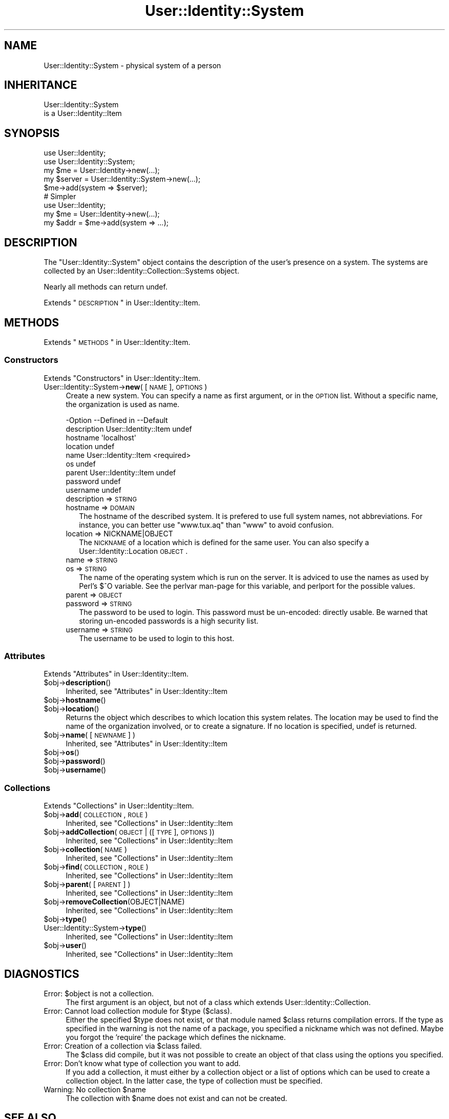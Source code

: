 .\" Automatically generated by Pod::Man 2.22 (Pod::Simple 3.07)
.\"
.\" Standard preamble:
.\" ========================================================================
.de Sp \" Vertical space (when we can't use .PP)
.if t .sp .5v
.if n .sp
..
.de Vb \" Begin verbatim text
.ft CW
.nf
.ne \\$1
..
.de Ve \" End verbatim text
.ft R
.fi
..
.\" Set up some character translations and predefined strings.  \*(-- will
.\" give an unbreakable dash, \*(PI will give pi, \*(L" will give a left
.\" double quote, and \*(R" will give a right double quote.  \*(C+ will
.\" give a nicer C++.  Capital omega is used to do unbreakable dashes and
.\" therefore won't be available.  \*(C` and \*(C' expand to `' in nroff,
.\" nothing in troff, for use with C<>.
.tr \(*W-
.ds C+ C\v'-.1v'\h'-1p'\s-2+\h'-1p'+\s0\v'.1v'\h'-1p'
.ie n \{\
.    ds -- \(*W-
.    ds PI pi
.    if (\n(.H=4u)&(1m=24u) .ds -- \(*W\h'-12u'\(*W\h'-12u'-\" diablo 10 pitch
.    if (\n(.H=4u)&(1m=20u) .ds -- \(*W\h'-12u'\(*W\h'-8u'-\"  diablo 12 pitch
.    ds L" ""
.    ds R" ""
.    ds C` ""
.    ds C' ""
'br\}
.el\{\
.    ds -- \|\(em\|
.    ds PI \(*p
.    ds L" ``
.    ds R" ''
'br\}
.\"
.\" Escape single quotes in literal strings from groff's Unicode transform.
.ie \n(.g .ds Aq \(aq
.el       .ds Aq '
.\"
.\" If the F register is turned on, we'll generate index entries on stderr for
.\" titles (.TH), headers (.SH), subsections (.SS), items (.Ip), and index
.\" entries marked with X<> in POD.  Of course, you'll have to process the
.\" output yourself in some meaningful fashion.
.ie \nF \{\
.    de IX
.    tm Index:\\$1\t\\n%\t"\\$2"
..
.    nr % 0
.    rr F
.\}
.el \{\
.    de IX
..
.\}
.\"
.\" Accent mark definitions (@(#)ms.acc 1.5 88/02/08 SMI; from UCB 4.2).
.\" Fear.  Run.  Save yourself.  No user-serviceable parts.
.    \" fudge factors for nroff and troff
.if n \{\
.    ds #H 0
.    ds #V .8m
.    ds #F .3m
.    ds #[ \f1
.    ds #] \fP
.\}
.if t \{\
.    ds #H ((1u-(\\\\n(.fu%2u))*.13m)
.    ds #V .6m
.    ds #F 0
.    ds #[ \&
.    ds #] \&
.\}
.    \" simple accents for nroff and troff
.if n \{\
.    ds ' \&
.    ds ` \&
.    ds ^ \&
.    ds , \&
.    ds ~ ~
.    ds /
.\}
.if t \{\
.    ds ' \\k:\h'-(\\n(.wu*8/10-\*(#H)'\'\h"|\\n:u"
.    ds ` \\k:\h'-(\\n(.wu*8/10-\*(#H)'\`\h'|\\n:u'
.    ds ^ \\k:\h'-(\\n(.wu*10/11-\*(#H)'^\h'|\\n:u'
.    ds , \\k:\h'-(\\n(.wu*8/10)',\h'|\\n:u'
.    ds ~ \\k:\h'-(\\n(.wu-\*(#H-.1m)'~\h'|\\n:u'
.    ds / \\k:\h'-(\\n(.wu*8/10-\*(#H)'\z\(sl\h'|\\n:u'
.\}
.    \" troff and (daisy-wheel) nroff accents
.ds : \\k:\h'-(\\n(.wu*8/10-\*(#H+.1m+\*(#F)'\v'-\*(#V'\z.\h'.2m+\*(#F'.\h'|\\n:u'\v'\*(#V'
.ds 8 \h'\*(#H'\(*b\h'-\*(#H'
.ds o \\k:\h'-(\\n(.wu+\w'\(de'u-\*(#H)/2u'\v'-.3n'\*(#[\z\(de\v'.3n'\h'|\\n:u'\*(#]
.ds d- \h'\*(#H'\(pd\h'-\w'~'u'\v'-.25m'\f2\(hy\fP\v'.25m'\h'-\*(#H'
.ds D- D\\k:\h'-\w'D'u'\v'-.11m'\z\(hy\v'.11m'\h'|\\n:u'
.ds th \*(#[\v'.3m'\s+1I\s-1\v'-.3m'\h'-(\w'I'u*2/3)'\s-1o\s+1\*(#]
.ds Th \*(#[\s+2I\s-2\h'-\w'I'u*3/5'\v'-.3m'o\v'.3m'\*(#]
.ds ae a\h'-(\w'a'u*4/10)'e
.ds Ae A\h'-(\w'A'u*4/10)'E
.    \" corrections for vroff
.if v .ds ~ \\k:\h'-(\\n(.wu*9/10-\*(#H)'\s-2\u~\d\s+2\h'|\\n:u'
.if v .ds ^ \\k:\h'-(\\n(.wu*10/11-\*(#H)'\v'-.4m'^\v'.4m'\h'|\\n:u'
.    \" for low resolution devices (crt and lpr)
.if \n(.H>23 .if \n(.V>19 \
\{\
.    ds : e
.    ds 8 ss
.    ds o a
.    ds d- d\h'-1'\(ga
.    ds D- D\h'-1'\(hy
.    ds th \o'bp'
.    ds Th \o'LP'
.    ds ae ae
.    ds Ae AE
.\}
.rm #[ #] #H #V #F C
.\" ========================================================================
.\"
.IX Title "User::Identity::System 3"
.TH User::Identity::System 3 "2014-01-24" "perl v5.10.1" "User Contributed Perl Documentation"
.\" For nroff, turn off justification.  Always turn off hyphenation; it makes
.\" way too many mistakes in technical documents.
.if n .ad l
.nh
.SH "NAME"
User::Identity::System \- physical system of a person
.SH "INHERITANCE"
.IX Header "INHERITANCE"
.Vb 2
\& User::Identity::System
\&   is a User::Identity::Item
.Ve
.SH "SYNOPSIS"
.IX Header "SYNOPSIS"
.Vb 5
\& use User::Identity;
\& use User::Identity::System;
\& my $me   = User::Identity\->new(...);
\& my $server = User::Identity::System\->new(...);
\& $me\->add(system => $server);
\&
\& # Simpler
\&
\& use User::Identity;
\& my $me   = User::Identity\->new(...);
\& my $addr = $me\->add(system => ...);
.Ve
.SH "DESCRIPTION"
.IX Header "DESCRIPTION"
The \f(CW\*(C`User::Identity::System\*(C'\fR object contains the description of the
user's presence on a system.  The systems are collected
by an User::Identity::Collection::Systems object.
.PP
Nearly all methods can return undef.
.PP
Extends \*(L"\s-1DESCRIPTION\s0\*(R" in User::Identity::Item.
.SH "METHODS"
.IX Header "METHODS"
Extends \*(L"\s-1METHODS\s0\*(R" in User::Identity::Item.
.SS "Constructors"
.IX Subsection "Constructors"
Extends \*(L"Constructors\*(R" in User::Identity::Item.
.IP "User::Identity::System\->\fBnew\fR( [\s-1NAME\s0], \s-1OPTIONS\s0 )" 4
.IX Item "User::Identity::System->new( [NAME], OPTIONS )"
Create a new system.  You can specify a name as first argument, or
in the \s-1OPTION\s0 list.  Without a specific name, the organization is used as name.
.Sp
.Vb 9
\& \-Option     \-\-Defined in          \-\-Default
\&  description  User::Identity::Item  undef
\&  hostname                           \*(Aqlocalhost\*(Aq
\&  location                           undef
\&  name         User::Identity::Item  <required>
\&  os                                 undef
\&  parent       User::Identity::Item  undef
\&  password                           undef
\&  username                           undef
.Ve
.RS 4
.IP "description => \s-1STRING\s0" 2
.IX Item "description => STRING"
.PD 0
.IP "hostname => \s-1DOMAIN\s0" 2
.IX Item "hostname => DOMAIN"
.PD
The hostname of the described system.  It is prefered to use full
system names, not abbreviations.  For instance, you can better use
\&\f(CW\*(C`www.tux.aq\*(C'\fR than \f(CW\*(C`www\*(C'\fR to avoid confusion.
.IP "location => NICKNAME|OBJECT" 2
.IX Item "location => NICKNAME|OBJECT"
The \s-1NICKNAME\s0 of a location which is defined for the same user.  You can
also specify a User::Identity::Location \s-1OBJECT\s0.
.IP "name => \s-1STRING\s0" 2
.IX Item "name => STRING"
.PD 0
.IP "os => \s-1STRING\s0" 2
.IX Item "os => STRING"
.PD
The name of the operating system which is run on the server.  It is
adviced to use the names as used by Perl's \f(CW$^O\fR variable.  See the
perlvar man-page for this variable, and perlport for the possible
values.
.IP "parent => \s-1OBJECT\s0" 2
.IX Item "parent => OBJECT"
.PD 0
.IP "password => \s-1STRING\s0" 2
.IX Item "password => STRING"
.PD
The password to be used to login.  This password must be un-encoded:
directly usable.  Be warned that storing un-encoded passwords is a
high security list.
.IP "username => \s-1STRING\s0" 2
.IX Item "username => STRING"
The username to be used to login to this host.
.RE
.RS 4
.RE
.SS "Attributes"
.IX Subsection "Attributes"
Extends \*(L"Attributes\*(R" in User::Identity::Item.
.ie n .IP "$obj\->\fBdescription\fR()" 4
.el .IP "\f(CW$obj\fR\->\fBdescription\fR()" 4
.IX Item "$obj->description()"
Inherited, see \*(L"Attributes\*(R" in User::Identity::Item
.ie n .IP "$obj\->\fBhostname\fR()" 4
.el .IP "\f(CW$obj\fR\->\fBhostname\fR()" 4
.IX Item "$obj->hostname()"
.PD 0
.ie n .IP "$obj\->\fBlocation\fR()" 4
.el .IP "\f(CW$obj\fR\->\fBlocation\fR()" 4
.IX Item "$obj->location()"
.PD
Returns the object which describes to which location this system relates.
The location may be used to find the name of the organization involved, or
to create a signature.  If no location is specified, undef is returned.
.ie n .IP "$obj\->\fBname\fR( [\s-1NEWNAME\s0] )" 4
.el .IP "\f(CW$obj\fR\->\fBname\fR( [\s-1NEWNAME\s0] )" 4
.IX Item "$obj->name( [NEWNAME] )"
Inherited, see \*(L"Attributes\*(R" in User::Identity::Item
.ie n .IP "$obj\->\fBos\fR()" 4
.el .IP "\f(CW$obj\fR\->\fBos\fR()" 4
.IX Item "$obj->os()"
.PD 0
.ie n .IP "$obj\->\fBpassword\fR()" 4
.el .IP "\f(CW$obj\fR\->\fBpassword\fR()" 4
.IX Item "$obj->password()"
.ie n .IP "$obj\->\fBusername\fR()" 4
.el .IP "\f(CW$obj\fR\->\fBusername\fR()" 4
.IX Item "$obj->username()"
.PD
.SS "Collections"
.IX Subsection "Collections"
Extends \*(L"Collections\*(R" in User::Identity::Item.
.ie n .IP "$obj\->\fBadd\fR(\s-1COLLECTION\s0, \s-1ROLE\s0)" 4
.el .IP "\f(CW$obj\fR\->\fBadd\fR(\s-1COLLECTION\s0, \s-1ROLE\s0)" 4
.IX Item "$obj->add(COLLECTION, ROLE)"
Inherited, see \*(L"Collections\*(R" in User::Identity::Item
.ie n .IP "$obj\->\fBaddCollection\fR(\s-1OBJECT\s0 | ([\s-1TYPE\s0], \s-1OPTIONS\s0))" 4
.el .IP "\f(CW$obj\fR\->\fBaddCollection\fR(\s-1OBJECT\s0 | ([\s-1TYPE\s0], \s-1OPTIONS\s0))" 4
.IX Item "$obj->addCollection(OBJECT | ([TYPE], OPTIONS))"
Inherited, see \*(L"Collections\*(R" in User::Identity::Item
.ie n .IP "$obj\->\fBcollection\fR(\s-1NAME\s0)" 4
.el .IP "\f(CW$obj\fR\->\fBcollection\fR(\s-1NAME\s0)" 4
.IX Item "$obj->collection(NAME)"
Inherited, see \*(L"Collections\*(R" in User::Identity::Item
.ie n .IP "$obj\->\fBfind\fR(\s-1COLLECTION\s0, \s-1ROLE\s0)" 4
.el .IP "\f(CW$obj\fR\->\fBfind\fR(\s-1COLLECTION\s0, \s-1ROLE\s0)" 4
.IX Item "$obj->find(COLLECTION, ROLE)"
Inherited, see \*(L"Collections\*(R" in User::Identity::Item
.ie n .IP "$obj\->\fBparent\fR( [\s-1PARENT\s0] )" 4
.el .IP "\f(CW$obj\fR\->\fBparent\fR( [\s-1PARENT\s0] )" 4
.IX Item "$obj->parent( [PARENT] )"
Inherited, see \*(L"Collections\*(R" in User::Identity::Item
.ie n .IP "$obj\->\fBremoveCollection\fR(OBJECT|NAME)" 4
.el .IP "\f(CW$obj\fR\->\fBremoveCollection\fR(OBJECT|NAME)" 4
.IX Item "$obj->removeCollection(OBJECT|NAME)"
Inherited, see \*(L"Collections\*(R" in User::Identity::Item
.ie n .IP "$obj\->\fBtype\fR()" 4
.el .IP "\f(CW$obj\fR\->\fBtype\fR()" 4
.IX Item "$obj->type()"
.PD 0
.IP "User::Identity::System\->\fBtype\fR()" 4
.IX Item "User::Identity::System->type()"
.PD
Inherited, see \*(L"Collections\*(R" in User::Identity::Item
.ie n .IP "$obj\->\fBuser\fR()" 4
.el .IP "\f(CW$obj\fR\->\fBuser\fR()" 4
.IX Item "$obj->user()"
Inherited, see \*(L"Collections\*(R" in User::Identity::Item
.SH "DIAGNOSTICS"
.IX Header "DIAGNOSTICS"
.ie n .IP "Error: $object is not a collection." 4
.el .IP "Error: \f(CW$object\fR is not a collection." 4
.IX Item "Error: $object is not a collection."
The first argument is an object, but not of a class which extends
User::Identity::Collection.
.ie n .IP "Error: Cannot load collection module for $type ($class)." 4
.el .IP "Error: Cannot load collection module for \f(CW$type\fR ($class)." 4
.IX Item "Error: Cannot load collection module for $type ($class)."
Either the specified \f(CW$type\fR does not exist, or that module named \f(CW$class\fR returns
compilation errors.  If the type as specified in the warning is not
the name of a package, you specified a nickname which was not defined.
Maybe you forgot the 'require' the package which defines the nickname.
.ie n .IP "Error: Creation of a collection via $class failed." 4
.el .IP "Error: Creation of a collection via \f(CW$class\fR failed." 4
.IX Item "Error: Creation of a collection via $class failed."
The \f(CW$class\fR did compile, but it was not possible to create an object
of that class using the options you specified.
.IP "Error: Don't know what type of collection you want to add." 4
.IX Item "Error: Don't know what type of collection you want to add."
If you add a collection, it must either by a collection object or a
list of options which can be used to create a collection object.  In
the latter case, the type of collection must be specified.
.ie n .IP "Warning: No collection $name" 4
.el .IP "Warning: No collection \f(CW$name\fR" 4
.IX Item "Warning: No collection $name"
The collection with \f(CW$name\fR does not exist and can not be created.
.SH "SEE ALSO"
.IX Header "SEE ALSO"
This module is part of User-Identity distribution version 0.94,
built on January 24, 2014. Website: \fIhttp://perl.overmeer.net/userid/\fR
.SH "LICENSE"
.IX Header "LICENSE"
Copyrights 2003\-2014 by [Mark Overmeer <perl@overmeer.net>]. For other contributors see Changes.
.PP
This program is free software; you can redistribute it and/or modify it
under the same terms as Perl itself.
See \fIhttp://www.perl.com/perl/misc/Artistic.html\fR
